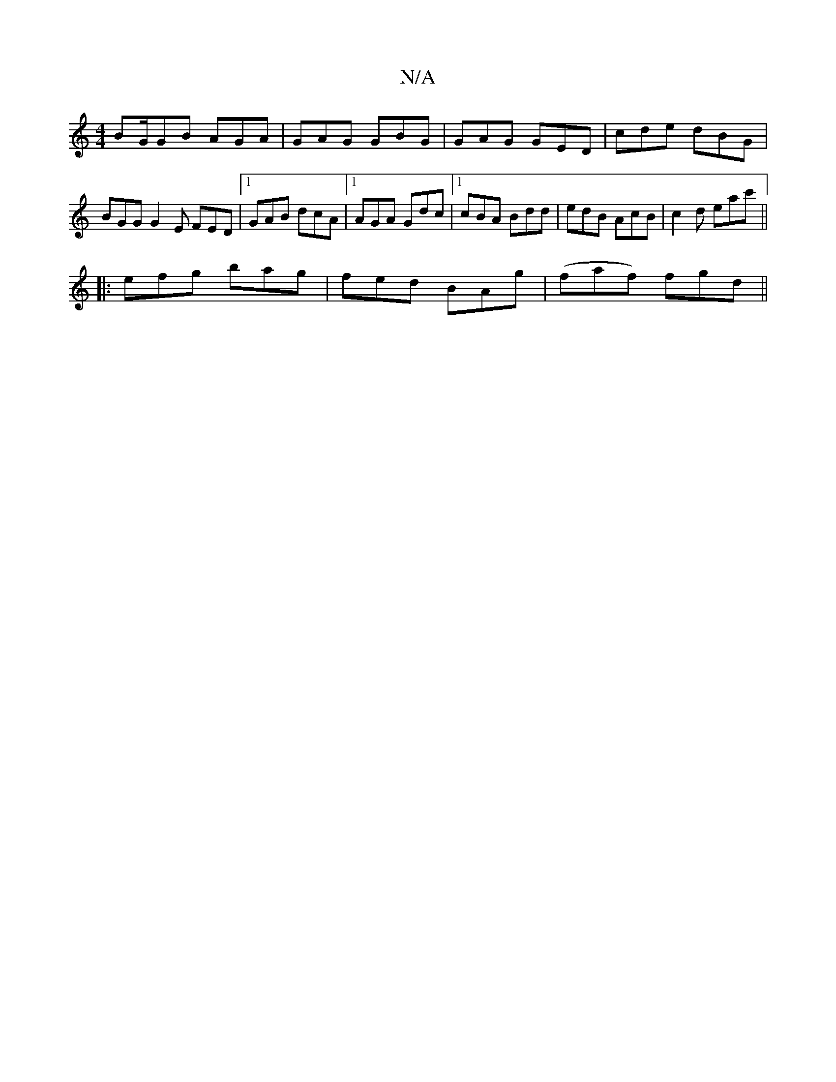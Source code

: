 X:1
T:N/A
M:4/4
R:N/A
K:Cmajor
BG/GB AGA | GAG GBG | GAG GED | cde dBG|
BGG G2E FED|1 GAB dcA|1 AGA Gdc|1 cBA Bdd|edB AcB|c2 d eac' ||
|:efg bag|fed BAg|(faf) fgd||

|:^cG FB AB|cded BGGA |
B2dd cdfa|| c'bag bagb|zaba gage|cBAF D2E